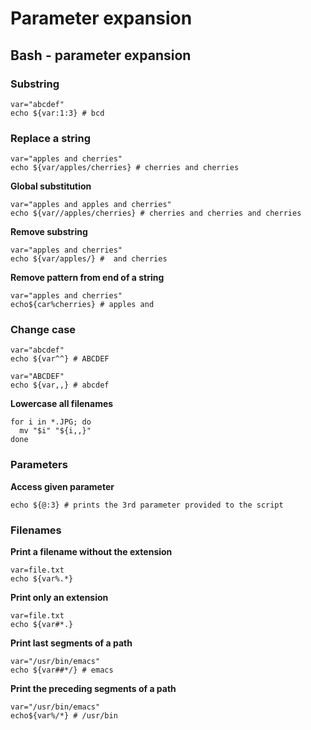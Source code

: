 #+FILETAGS: :vimwiki:

* Parameter expansion
** Bash - parameter expansion

*** Substring
#+begin_example
var="abcdef"
echo ${var:1:3} # bcd
#+end_example

*** Replace a string
#+begin_example
var="apples and cherries"
echo ${var/apples/cherries} # cherries and cherries
#+end_example

*Global substitution*
#+begin_example
var="apples and apples and cherries"
echo ${var//apples/cherries} # cherries and cherries and cherries
#+end_example

*Remove substring*
#+begin_example
var="apples and cherries"
echo ${var/apples/} #  and cherries
#+end_example

*Remove pattern from end of a string*
#+begin_example
var="apples and cherries"
echo${car%cherries} # apples and 
#+end_example

*** Change case
#+begin_example
var="abcdef"
echo ${var^^} # ABCDEF
#+end_example
#+begin_example
var="ABCDEF"
echo ${var,,} # abcdef
#+end_example
*Lowercase all filenames*
#+begin_example
for i in *.JPG; do
  mv "$i" "${i,,}"
done
#+end_example
*** Parameters
*Access given parameter*
#+begin_example
echo ${@:3} # prints the 3rd parameter provided to the script
#+end_example
*** Filenames
*Print a filename without the extension*
#+begin_example
var=file.txt
echo ${var%.*}
#+end_example

*Print only an extension*
#+begin_example
var=file.txt
echo ${var#*.}
#+end_example

*Print last segments of a path*
#+begin_example
var="/usr/bin/emacs"
echo ${var##*/} # emacs
#+end_example

*Print the preceding segments of a path*
#+begin_example
var="/usr/bin/emacs"
echo${var%/*} # /usr/bin
#+end_example
